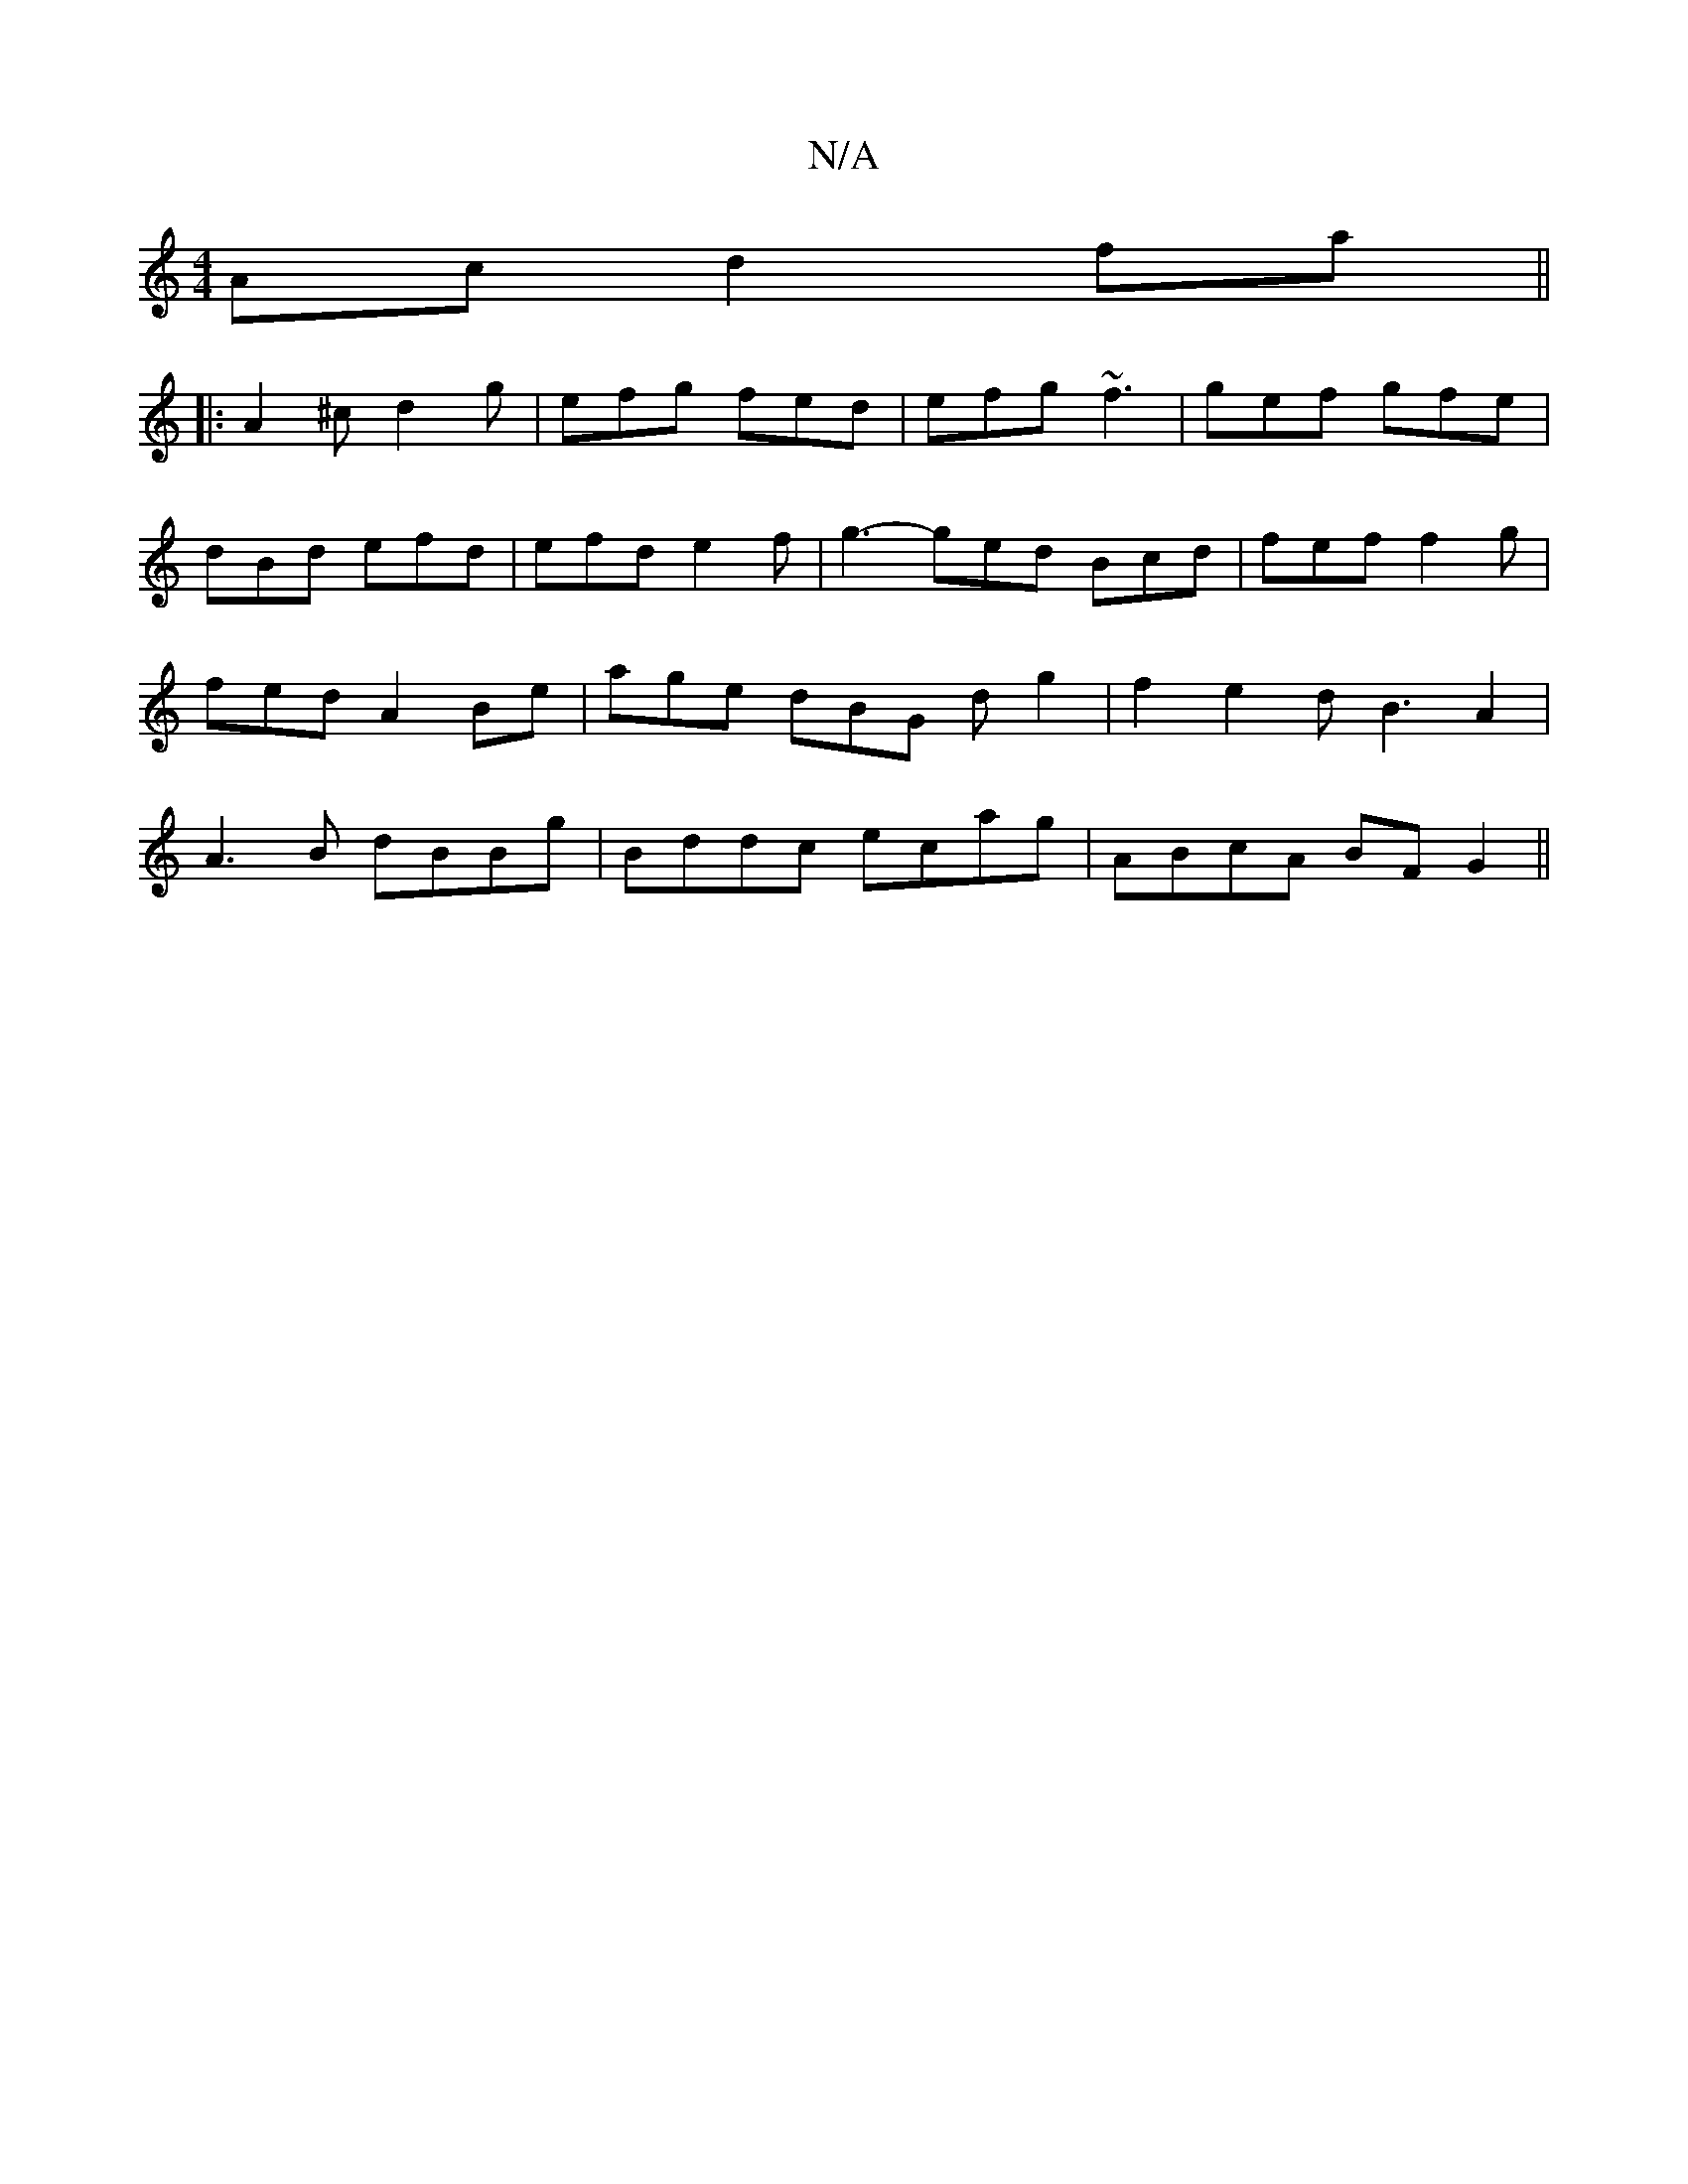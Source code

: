 X:1
T:N/A
M:4/4
R:N/A
K:Cmajor
Ac d2fa||
|:A2 ^c d2 g | efg fed | efg ~f3 | gef gfe |
dBd efd | efd e2 f | g3- ged Bcd | fef f2g | fed A2 Be | age dBG dg2|f2e2 dB3A2|A3B dBBg|Bddc ecag|ABcA BF G2 ||

B,3 B,2E/2D/|D3 e3|f2ed2BA|E3de